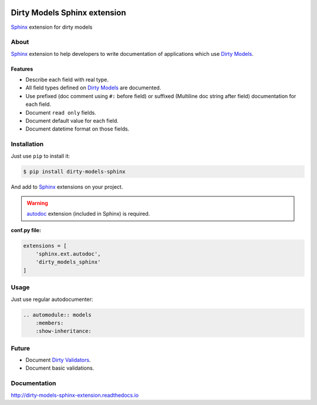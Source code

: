 |doc-master| |pypi-lastrelease| |python-versions|
|project-status| |project-license| |project-format|
|project-implementation|

.. |doc-master| image:: https://readthedocs.org/projects/dirty-models-sphinx/badge/?version=latest
    :target: http://dirty-models-sphinx.readthedocs.io/?badge=latest
    :alt: Documentation Status

.. |pypi-lastrelease| image:: https://img.shields.io/pypi/v/dirty-models-sphinx.svg
    :target: https://pypi.python.org/pypi/dirty-models-sphinx/
    :alt: Latest Version

.. |python-versions| image:: https://img.shields.io/pypi/pyversions/dirty-models-sphinx.svg
    :target: https://pypi.python.org/pypi/dirty-models-sphinx/
    :alt: Supported Python versions

.. |project-status| image:: https://img.shields.io/pypi/status/dirty-models-sphinx.svg
    :target: https://pypi.python.org/pypi/dirty-models-sphinx/
    :alt: Development Status

.. |project-license| image:: https://img.shields.io/pypi/l/dirty-models-sphinx.svg
    :target: https://pypi.python.org/pypi/dirty-models-sphinx/
    :alt: License

.. |project-format| image:: https://img.shields.io/pypi/format/dirty-models-sphinx.svg
    :target: https://pypi.python.org/pypi/dirty-models-sphinx/
    :alt: Download format

.. |project-implementation| image:: https://img.shields.io/pypi/implementation/dirty-models-sphinx.svg
    :target: https://pypi.python.org/pypi/dirty-models-sphinx/
    :alt: Supported Python implementations

.. _Dirty Models: http://dirty-models.readthedocs.io/

.. _Dirty Validators: https://github.com/alfred82santa/dirty-validators

.. _Sphinx: http://www.sphinx-doc.org

.. _autodoc: http://www.sphinx-doc.org/en/stable/ext/autodoc.html?highlight=autodoc#module-sphinx.ext.autodoc

=============================
Dirty Models Sphinx extension
=============================

`Sphinx`_ extension for dirty models


-----
About
-----

`Sphinx`_ extension to help developers to write documentation of
applications which use `Dirty Models`_.


Features
========

* Describe each field with real type.

* All field types defined on `Dirty Models`_ are documented.

* Use prefixed (doc comment using ``#:`` before field) or
  suffixed (Multiline doc string after field) documentation for each field.

* Document ``read only`` fields.

* Document default value for each field.

* Document datetime format on those fields.


------------
Installation
------------

Just use ``pip`` to install it:

.. code-block:: bash

    $ pip install dirty-models-sphinx

And add to `Sphinx`_ extensions on your project.

.. warning::

    `autodoc`_ extension (included in Sphinx) is required.

**conf.py file:**

.. code-block:: python

    extensions = [
        'sphinx.ext.autodoc',
        'dirty_models_sphinx'
    ]

-----
Usage
-----

Just use regular autodocumenter:

.. code-block:: rst

    .. automodule:: models
        :members:
        :show-inheritance:


------
Future
------

* Document `Dirty Validators`_.

* Document basic validations.

-------------
Documentation
-------------

http://dirty-models-sphinx-extension.readthedocs.io
